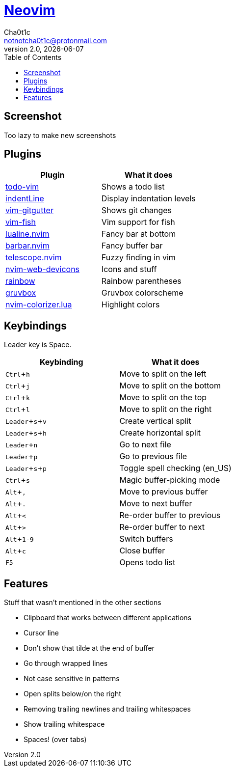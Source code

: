 = https://neovim.io[Neovim]
Cha0t1c <notnotcha0t1c@protonmail.com>
2.0, {docdate}
:experimental:
:toc:

:warning: Requires neovim nightly and https://github.com/wbthomason/packer.nvim[packer.nvim]

== Screenshot
Too lazy to make new screenshots

== Plugins
|===
|Plugin|What it does

|https://github.com/Dimercel/todo-vim[todo-vim]
|Shows a todo list

|https://github.com/Yggdroot/indentLine[indentLine]
|Display indentation levels

|https://github.com/airblade/vim-gitgutter[vim-gitgutter]
|Shows git changes

|https://github.com/dag/vim-fish[vim-fish]
|Vim support for fish

|https://github.com/hoob3rt/lualine.nvim[lualine.nvim]
|Fancy bar at bottom

|https://github.com/romgrk/barbar.nvim[barbar.nvim]
|Fancy buffer bar

|https://github.com/junegunn/fzf.vim[telescope.nvim]
|Fuzzy finding in vim

|https://github.com/kyazdani42/nvim-web-devicons[nvim-web-devicons]
|Icons and stuff

|https://github.com/luochen1990/rainbow[rainbow]
|Rainbow parentheses

|https://github.com/morhetz/gruvbox[gruvbox]
|Gruvbox colorscheme

|https://github.com/norcalli/nvim-colorizer.lua[nvim-colorizer.lua]
|Highlight colors

|===

== Keybindings
Leader key is Space.
|===
|Keybinding|What it does

|kbd:[Ctrl+h]
|Move to split on the left

|kbd:[Ctrl+j]
|Move to split on the bottom

|kbd:[Ctrl+k]
|Move to split on the top

|kbd:[Ctrl+l]
|Move to split on the right

|kbd:[Leader+s+v]
|Create vertical split

|kbd:[Leader+s+h]
|Create horizontal split

|kbd:[Leader+n]
|Go to next file

|kbd:[Leader+p]
|Go to previous file

|kbd:[Leader+s+p]
|Toggle spell checking (en_US)

|kbd:[Ctrl+s]
|Magic buffer-picking mode

|kbd:[Alt+,]
|Move to previous buffer

|kbd:[Alt+.]
|Move to next buffer

|kbd:[Alt+<]
|Re-order buffer to previous

|kbd:[Alt+>]
|Re-order buffer to next

|kbd:[Alt+1-9]
|Switch buffers

|kbd:[Alt+c]
|Close buffer

|kbd:[F5]
|Opens todo list

|===

== Features
Stuff that wasn't mentioned in the other sections

* Clipboard that works between different applications
* Cursor line
* Don't show that tilde at the end of buffer
* Go through wrapped lines
* Not case sensitive in patterns
* Open splits below/on the right
* Removing trailing newlines and trailing whitespaces
* Show trailing whitespace
* Spaces! (over tabs)
